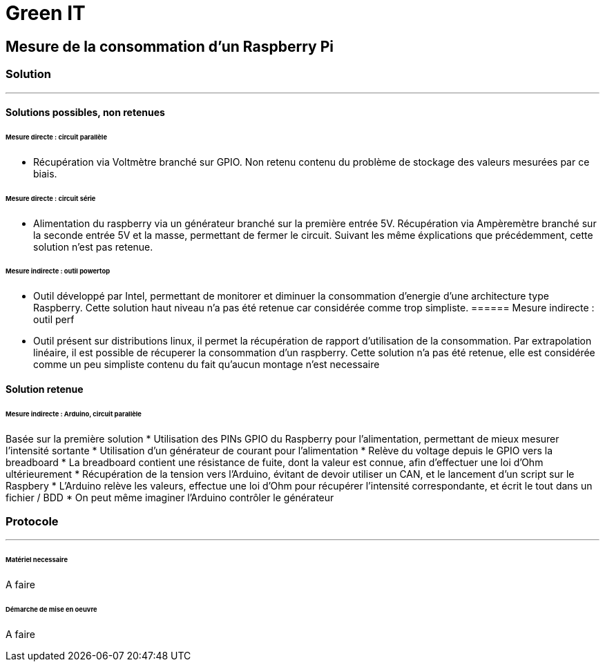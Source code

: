 = Green IT

== Mesure de la consommation d'un Raspberry Pi
=== Solution
'''
==== Solutions possibles, non retenues
====== Mesure directe : circuit parallèle
* Récupération via Voltmètre branché sur GPIO. Non retenu contenu du problème de stockage des valeurs mesurées par ce biais.

====== Mesure directe : circuit série 
* Alimentation du raspberry via un générateur branché sur la première entrée 5V. Récupération via Ampèremètre branché sur la seconde entrée 5V et la masse, permettant de fermer le circuit. Suivant les même éxplications que précédemment, cette solution n'est pas retenue.

====== Mesure indirecte : outil powertop
* Outil développé par Intel, permettant de monitorer et diminuer la consommation d'energie d'une architecture type Raspberry. Cette solution haut niveau n'a pas été retenue car considérée comme trop simpliste. 
====== Mesure indirecte : outil perf
* Outil présent sur distributions linux, il permet la récupération de rapport d'utilisation de la consommation. Par extrapolation linéaire, il est possible de récuperer la consommation d'un raspberry. Cette solution n'a pas été retenue, elle est considérée comme un peu simpliste contenu du fait qu'aucun montage n'est necessaire

==== Solution retenue
====== Mesure indirecte : Arduino, circuit parallèle
Basée sur la première solution 
* Utilisation des PINs GPIO du Raspberry pour l'alimentation, permettant de mieux mesurer l'intensité sortante
* Utilisation d'un générateur de courant pour l'alimentation
* Relève du voltage depuis le GPIO vers la breadboard
* La breadboard contient une résistance de fuite, dont la valeur est connue, afin d'effectuer une loi d'Ohm ultérieurement
* Récupération de la tension vers l'Arduino,  évitant de devoir utiliser un CAN, et le lancement d'un script sur le Raspbery
* L'Arduino relève les valeurs, effectue une loi d'Ohm pour récupérer l'intensité correspondante, et écrit le tout dans un fichier / BDD
* On peut même imaginer l'Arduino contrôler le générateur

=== Protocole
'''
====== Matériel necessaire
A faire

====== Démarche de mise en oeuvre
A faire
